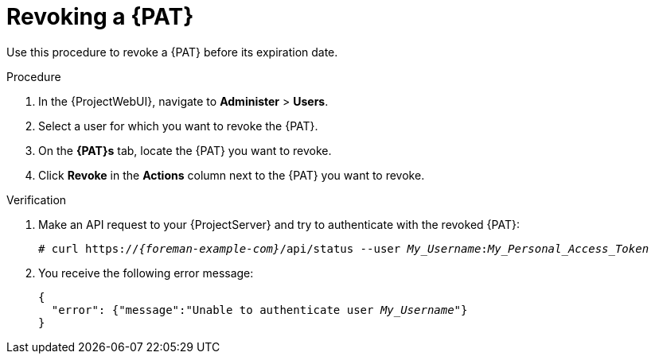 [id="revoking-a-personal-access-token_{context}"]
= Revoking a {PAT}

Use this procedure to revoke a {PAT} before its expiration date.

.Procedure
. In the {ProjectWebUI}, navigate to *Administer* > *Users*.
. Select a user for which you want to revoke the {PAT}.
. On the *{PAT}s* tab, locate the {PAT} you want to revoke.
. Click *Revoke* in the *Actions* column next to the {PAT} you want to revoke.

.Verification
. Make an API request to your {ProjectServer} and try to authenticate with the revoked {PAT}:
+
[options="nowrap", subs="+quotes,verbatim,attributes"]
----
# curl https://_{foreman-example-com}_/api/status --user __My_Username__:__My_Personal_Access_Token__
----
. You receive the following error message:
+
[options="nowrap", subs="+quotes,verbatim,attributes"]
----
{
  "error": {"message":"Unable to authenticate user __My_Username__"}
}
----
